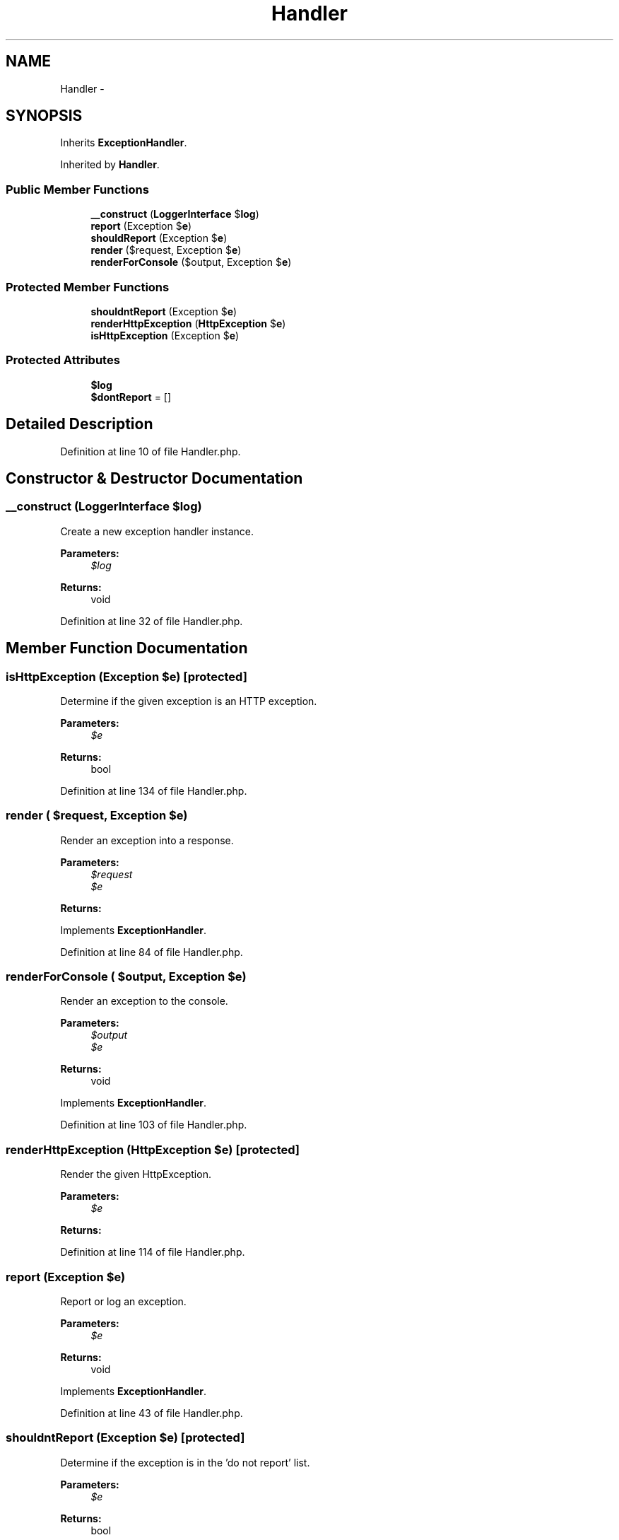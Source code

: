 .TH "Handler" 3 "Tue Apr 14 2015" "Version 1.0" "VirtualSCADA" \" -*- nroff -*-
.ad l
.nh
.SH NAME
Handler \- 
.SH SYNOPSIS
.br
.PP
.PP
Inherits \fBExceptionHandler\fP\&.
.PP
Inherited by \fBHandler\fP\&.
.SS "Public Member Functions"

.in +1c
.ti -1c
.RI "\fB__construct\fP (\fBLoggerInterface\fP $\fBlog\fP)"
.br
.ti -1c
.RI "\fBreport\fP (Exception $\fBe\fP)"
.br
.ti -1c
.RI "\fBshouldReport\fP (Exception $\fBe\fP)"
.br
.ti -1c
.RI "\fBrender\fP ($request, Exception $\fBe\fP)"
.br
.ti -1c
.RI "\fBrenderForConsole\fP ($output, Exception $\fBe\fP)"
.br
.in -1c
.SS "Protected Member Functions"

.in +1c
.ti -1c
.RI "\fBshouldntReport\fP (Exception $\fBe\fP)"
.br
.ti -1c
.RI "\fBrenderHttpException\fP (\fBHttpException\fP $\fBe\fP)"
.br
.ti -1c
.RI "\fBisHttpException\fP (Exception $\fBe\fP)"
.br
.in -1c
.SS "Protected Attributes"

.in +1c
.ti -1c
.RI "\fB$log\fP"
.br
.ti -1c
.RI "\fB$dontReport\fP = []"
.br
.in -1c
.SH "Detailed Description"
.PP 
Definition at line 10 of file Handler\&.php\&.
.SH "Constructor & Destructor Documentation"
.PP 
.SS "__construct (\fBLoggerInterface\fP $log)"
Create a new exception handler instance\&.
.PP
\fBParameters:\fP
.RS 4
\fI$log\fP 
.RE
.PP
\fBReturns:\fP
.RS 4
void 
.RE
.PP

.PP
Definition at line 32 of file Handler\&.php\&.
.SH "Member Function Documentation"
.PP 
.SS "isHttpException (Exception $e)\fC [protected]\fP"
Determine if the given exception is an HTTP exception\&.
.PP
\fBParameters:\fP
.RS 4
\fI$e\fP 
.RE
.PP
\fBReturns:\fP
.RS 4
bool 
.RE
.PP

.PP
Definition at line 134 of file Handler\&.php\&.
.SS "render ( $request, Exception $e)"
Render an exception into a response\&.
.PP
\fBParameters:\fP
.RS 4
\fI$request\fP 
.br
\fI$e\fP 
.RE
.PP
\fBReturns:\fP
.RS 4
.RE
.PP

.PP
Implements \fBExceptionHandler\fP\&.
.PP
Definition at line 84 of file Handler\&.php\&.
.SS "renderForConsole ( $output, Exception $e)"
Render an exception to the console\&.
.PP
\fBParameters:\fP
.RS 4
\fI$output\fP 
.br
\fI$e\fP 
.RE
.PP
\fBReturns:\fP
.RS 4
void 
.RE
.PP

.PP
Implements \fBExceptionHandler\fP\&.
.PP
Definition at line 103 of file Handler\&.php\&.
.SS "renderHttpException (\fBHttpException\fP $e)\fC [protected]\fP"
Render the given HttpException\&.
.PP
\fBParameters:\fP
.RS 4
\fI$e\fP 
.RE
.PP
\fBReturns:\fP
.RS 4
.RE
.PP

.PP
Definition at line 114 of file Handler\&.php\&.
.SS "report (Exception $e)"
Report or log an exception\&.
.PP
\fBParameters:\fP
.RS 4
\fI$e\fP 
.RE
.PP
\fBReturns:\fP
.RS 4
void 
.RE
.PP

.PP
Implements \fBExceptionHandler\fP\&.
.PP
Definition at line 43 of file Handler\&.php\&.
.SS "shouldntReport (Exception $e)\fC [protected]\fP"
Determine if the exception is in the 'do not report' list\&.
.PP
\fBParameters:\fP
.RS 4
\fI$e\fP 
.RE
.PP
\fBReturns:\fP
.RS 4
bool 
.RE
.PP

.PP
Definition at line 67 of file Handler\&.php\&.
.SS "shouldReport (Exception $e)"
Determine if the exception should be reported\&.
.PP
\fBParameters:\fP
.RS 4
\fI$e\fP 
.RE
.PP
\fBReturns:\fP
.RS 4
bool 
.RE
.PP

.PP
Definition at line 56 of file Handler\&.php\&.
.SH "Field Documentation"
.PP 
.SS "$dontReport = []\fC [protected]\fP"

.PP
Definition at line 24 of file Handler\&.php\&.
.SS "$\fBlog\fP\fC [protected]\fP"

.PP
Definition at line 17 of file Handler\&.php\&.

.SH "Author"
.PP 
Generated automatically by Doxygen for VirtualSCADA from the source code\&.
